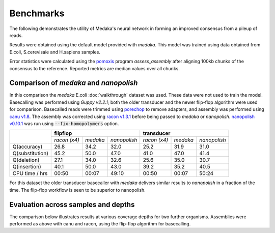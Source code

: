 Benchmarks
==========

The following demonstrates the utility of Medaka's neural network in forming an
improved consensus from a pileup of reads.

Results were obtained using the default model provided with `medaka`. This model
was trained using data obtained from E.coli, S.cerevisaie and H.sapiens samples.

Error statistics were calculated using the `pomoxis
<https://github.com/nanoporetech/pomoxis>`_ program `assess_assembly` after
aligning 100kb chunks of the consensus to the reference. Reported metrics are
median values over all chunks. 


Comparison of `medaka` and `nanopolish` 
---------------------------------------

In this comparison the `medaka` E.coli :doc:`walkthrough` dataset was used.
These data were not used to train the model.  Basecalling was performed using
`Guppy v2.2.1`; both the older transducer and the newer flip-flop algorithm
were used for comparison. Basecalled reads were trimmed using `porechop
<https://github.com/rrwick/Porechop>`_ to remove adapters, and assembly was
performed using `canu v1.8 <https://github.com/marbl/canu>`_. The assembly was
corrected using `racon v1.3.1 <https://github.com/isovic/racon>`_ before being passed
to `medaka` or `nanopolish`.  `nanopolish v0.10.1
<https://github.com/jts/nanopolish>`_ was run using :code:`--fix-homopolymers` option.

+-----------------+----------------------------------------+----------------------------------------+
|                 | **flipflop**                           | **transducer**                         |
+                 +--------------+----------+--------------+--------------+----------+--------------+
|                 | *racon (x4)* | *medaka* | *nanopolish* | *racon (x4)* | *medaka* | *nanopolish* |
+-----------------+--------------+----------+--------------+--------------+----------+--------------+
| Q(accuracy)     |         26.8 |   34.2   |         32.0 |         25.2 |     31.9 |         31.0 |
+-----------------+--------------+----------+--------------+--------------+----------+--------------+
| Q(substitution) |         45.2 |   50.0   |         47.0 |         41.0 |     47.0 |         41.4 |
+-----------------+--------------+----------+--------------+--------------+----------+--------------+
| Q(deletion)     |         27.1 |   34.0   |         32.6 |         25.6 |     35.0 |         30.7 |
+-----------------+--------------+----------+--------------+--------------+----------+--------------+
| Q(insertion)    |         40.1 |   50.0   |         43.0 |         39.2 |     35.2 |         40.5 |
+-----------------+--------------+----------+--------------+--------------+----------+--------------+
| CPU time / hrs  |        00:50 |  00:07   |        49:10 |        00:50 |    00:07 |        50:24 |
+-----------------+--------------+----------+--------------+--------------+----------+--------------+

For this dataset the older transducer basecaller with `medaka` delivers similar
results to `nanopolish` in a fraction of the time. The flip-flop workflow is
seen to be superior to nanopolish.


Evaluation across samples and depths
------------------------------------

The comparison below illustrates results at various coverage depths for two further
organisms. Assemblies were performed as above with canu and racon, using the flip-flop
algorithm for basecalling.

